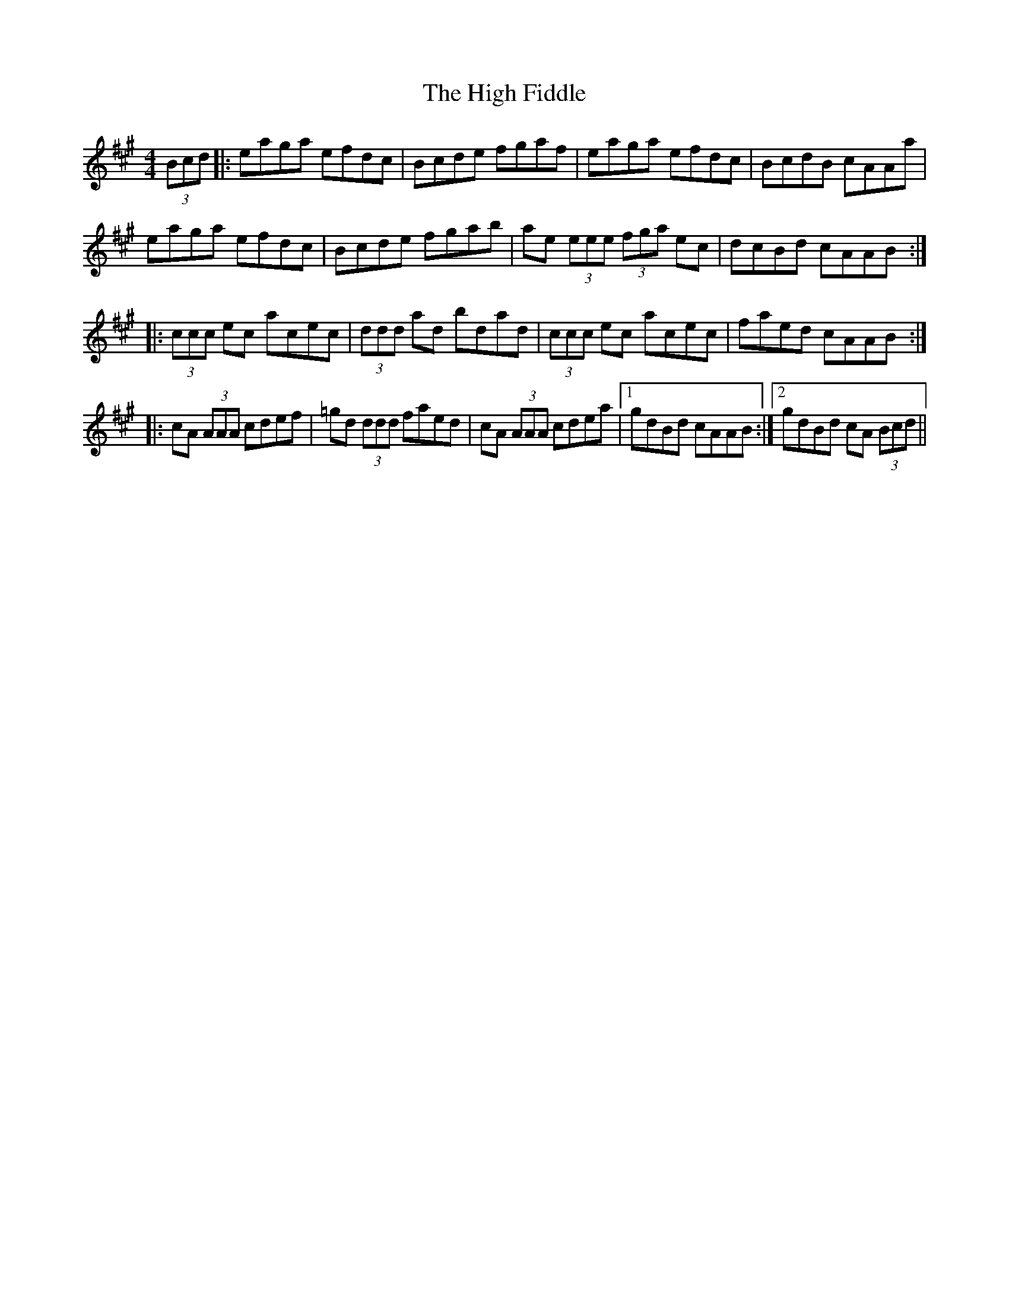 X: 17357
T: High Fiddle, The
R: reel
M: 4/4
K: Amajor
(3Bcd|:eaga efdc|Bcde fgaf|eaga efdc|BcdB cAAa|
eaga efdc|Bcde fgab|ae (3eee (3fga ec|dcBd cAAB:|
|:(3ccc ec acec|(3ddd ad bdad|(3ccc ec acec|faed cAAB:|
|:cA (3AAA cdef|=gd (3ddd faed|cA (3AAA cdea|1 gdBd cAAB:|2 gdBd cA (3Bcd||

